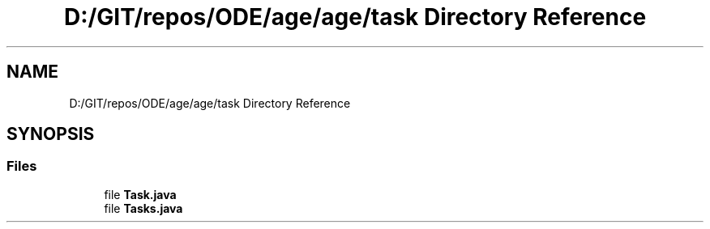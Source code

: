.TH "D:/GIT/repos/ODE/age/age/task Directory Reference" 3 "Version 1" "ODE Framework" \" -*- nroff -*-
.ad l
.nh
.SH NAME
D:/GIT/repos/ODE/age/age/task Directory Reference
.SH SYNOPSIS
.br
.PP
.SS "Files"

.in +1c
.ti -1c
.RI "file \fBTask\&.java\fP"
.br
.ti -1c
.RI "file \fBTasks\&.java\fP"
.br
.in -1c
